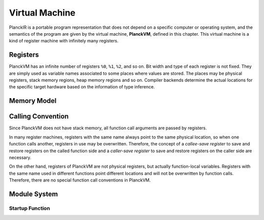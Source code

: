 ===============
Virtual Machine
===============

PlanckIR is a portable program representation that does not depend on a specific
computer or operating system, and the semantics of the program are given by the
virtual machine, **PlanckVM**, defined in this chapter. This virtual machine is a kind of
register machine with infinitely many registers.

Registers
=========

PlanckVM has an infinite number of registers ``%0``, ``%1``, ``%2``, and so on.
Bit width and type of each register is not fixed. They are simply used as variable
names associated to some places where values are stored. The places may be physical
registers, stack memory regions, heap memory regions and so on.
Compiler backends determine the actual locations for the specific target hardware
based on the information of type inference.

Memory Model
============

Calling Convention
==================

Since PlanckVM does not have stack memory, all function call arguments are
passed by registers.

In many register machines, registers with the same name always point to the same
physical location, so when one function calls another, registers in use may be
overwritten. Therefore, the concept of a *callee-save register* to save and restore
registers on the called function side and a *caller-save register* to save and restore registers on the caller side are necessary.

On the other hand, registers of PlanckVM are not physical registers, but actually
function-local variables. Registers with the same name used in different functions
point different locations and will not be overwritten by function calls.
Therefore, there are no special function call conventions in PlanckVM.

Module System
=============

Startup Function
----------------
